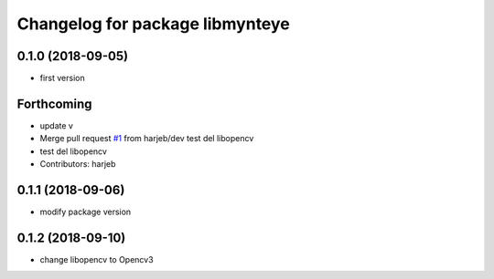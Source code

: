 ^^^^^^^^^^^^^^^^^^^^^^^^^^^^^^^^
Changelog for package libmynteye
^^^^^^^^^^^^^^^^^^^^^^^^^^^^^^^^

0.1.0 (2018-09-05)
------------------
* first version

Forthcoming
-----------
* update v
* Merge pull request `#1 <https://github.com/harjeb/libmynteye/issues/1>`_ from harjeb/dev
  test del libopencv
* test del libopencv
* Contributors: harjeb

0.1.1 (2018-09-06)
------------------
* modify package version

0.1.2 (2018-09-10)
------------------
* change libopencv to Opencv3
